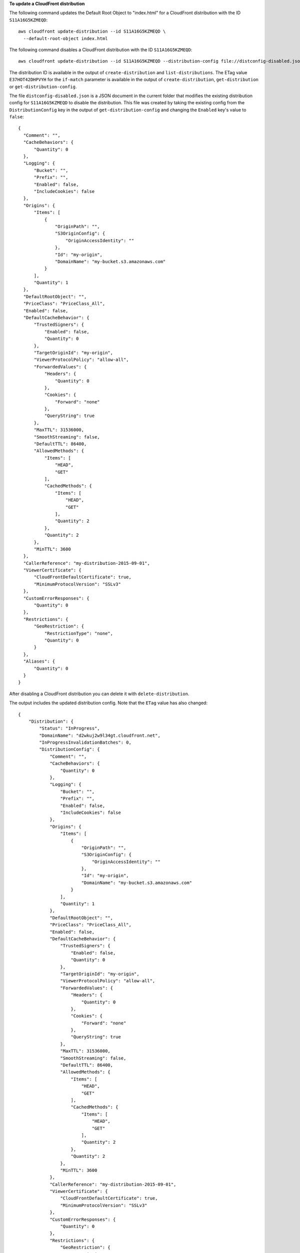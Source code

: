 **To update a CloudFront distribution**

The following command updates the Default Root Object to "index.html"
for a CloudFront distribution with the ID ``S11A16G5KZMEQD``::

  aws cloudfront update-distribution --id S11A16G5KZMEQD \
    --default-root-object index.html

The following command disables a CloudFront distribution with the ID ``S11A16G5KZMEQD``::

  aws cloudfront update-distribution --id S11A16G5KZMEQD --distribution-config file://distconfig-disabled.json --if-match E37HOT42DHPVYH

The distribution ID is available in the output of ``create-distribution`` and ``list-distributions``. The ETag value ``E37HOT42DHPVYH`` for the ``if-match`` parameter is available in the output of ``create-distribution``, ``get-distribution`` or ``get-distribution-config``.

The file ``distconfig-disabled.json`` is a JSON document in the current folder that modifies the existing distribution config for ``S11A16G5KZMEQD`` to disable the distribution. This file was created by taking the existing config from the ``DistributionConfig`` key in the output of ``get-distribution-config`` and changing the ``Enabled`` key's value to ``false``::

  {
    "Comment": "",
    "CacheBehaviors": {
        "Quantity": 0
    },
    "Logging": {
        "Bucket": "",
        "Prefix": "",
        "Enabled": false,
        "IncludeCookies": false
    },
    "Origins": {
        "Items": [
            {
                "OriginPath": "",
                "S3OriginConfig": {
                    "OriginAccessIdentity": ""
                },
                "Id": "my-origin",
                "DomainName": "my-bucket.s3.amazonaws.com"
            }
        ],
        "Quantity": 1
    },
    "DefaultRootObject": "",
    "PriceClass": "PriceClass_All",
    "Enabled": false,
    "DefaultCacheBehavior": {
        "TrustedSigners": {
            "Enabled": false,
            "Quantity": 0
        },
        "TargetOriginId": "my-origin",
        "ViewerProtocolPolicy": "allow-all",
        "ForwardedValues": {
            "Headers": {
                "Quantity": 0
            },
            "Cookies": {
                "Forward": "none"
            },
            "QueryString": true
        },
        "MaxTTL": 31536000,
        "SmoothStreaming": false,
        "DefaultTTL": 86400,
        "AllowedMethods": {
            "Items": [
                "HEAD",
                "GET"
            ],
            "CachedMethods": {
                "Items": [
                    "HEAD",
                    "GET"
                ],
                "Quantity": 2
            },
            "Quantity": 2
        },
        "MinTTL": 3600
    },
    "CallerReference": "my-distribution-2015-09-01",
    "ViewerCertificate": {
        "CloudFrontDefaultCertificate": true,
        "MinimumProtocolVersion": "SSLv3"
    },
    "CustomErrorResponses": {
        "Quantity": 0
    },
    "Restrictions": {
        "GeoRestriction": {
            "RestrictionType": "none",
            "Quantity": 0
        }
    },
    "Aliases": {
        "Quantity": 0
    }
  }

After disabling a CloudFront distribution you can delete it with ``delete-distribution``.

The output includes the updated distribution config. Note that the ``ETag`` value has also changed::

  {
      "Distribution": {
          "Status": "InProgress",
          "DomainName": "d2wkuj2w9l34gt.cloudfront.net",
          "InProgressInvalidationBatches": 0,
          "DistributionConfig": {
              "Comment": "",
              "CacheBehaviors": {
                  "Quantity": 0
              },
              "Logging": {
                  "Bucket": "",
                  "Prefix": "",
                  "Enabled": false,
                  "IncludeCookies": false
              },
              "Origins": {
                  "Items": [
                      {
                          "OriginPath": "",
                          "S3OriginConfig": {
                              "OriginAccessIdentity": ""
                          },
                          "Id": "my-origin",
                          "DomainName": "my-bucket.s3.amazonaws.com"
                      }
                  ],
                  "Quantity": 1
              },
              "DefaultRootObject": "",
              "PriceClass": "PriceClass_All",
              "Enabled": false,
              "DefaultCacheBehavior": {
                  "TrustedSigners": {
                      "Enabled": false,
                      "Quantity": 0
                  },
                  "TargetOriginId": "my-origin",
                  "ViewerProtocolPolicy": "allow-all",
                  "ForwardedValues": {
                      "Headers": {
                          "Quantity": 0
                      },
                      "Cookies": {
                          "Forward": "none"
                      },
                      "QueryString": true
                  },
                  "MaxTTL": 31536000,
                  "SmoothStreaming": false,
                  "DefaultTTL": 86400,
                  "AllowedMethods": {
                      "Items": [
                          "HEAD",
                          "GET"
                      ],
                      "CachedMethods": {
                          "Items": [
                              "HEAD",
                              "GET"
                          ],
                          "Quantity": 2
                      },
                      "Quantity": 2
                  },
                  "MinTTL": 3600
              },
              "CallerReference": "my-distribution-2015-09-01",
              "ViewerCertificate": {
                  "CloudFrontDefaultCertificate": true,
                  "MinimumProtocolVersion": "SSLv3"
              },
              "CustomErrorResponses": {
                  "Quantity": 0
              },
              "Restrictions": {
                  "GeoRestriction": {
                      "RestrictionType": "none",
                      "Quantity": 0
                  }
              },
              "Aliases": {
                  "Quantity": 0
              }
          },
          "ActiveTrustedSigners": {
              "Enabled": false,
              "Quantity": 0
          },
          "LastModifiedTime": "2015-09-01T17:54:11.453Z",
          "Id": "S11A16G5KZMEQD"
      },
      "ETag": "8UBQECEJX24ST"
  }
